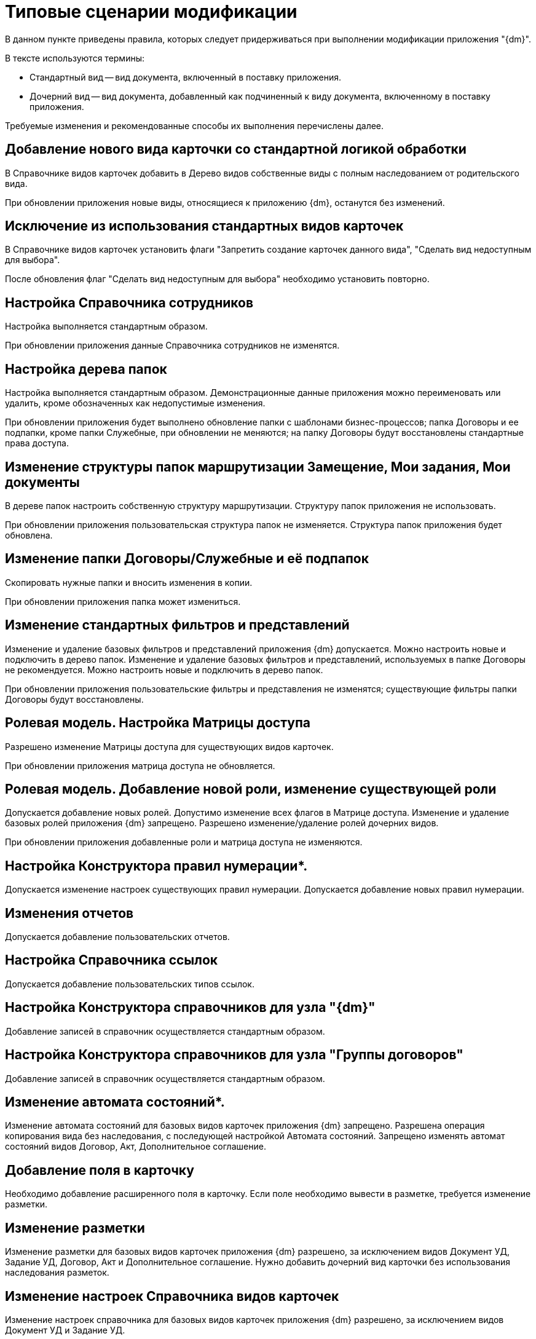 = Типовые сценарии модификации

В данном пункте приведены правила, которых следует придерживаться при выполнении модификации приложения "{dm}".

.В тексте используются термины:
* Стандартный вид -- вид документа, включенный в поставку приложения.
* Дочерний вид -- вид документа, добавленный как подчиненный к виду документа, включенному в поставку приложения.

Требуемые изменения и рекомендованные способы их выполнения перечислены далее.

== Добавление нового вида карточки со стандартной логикой обработки

В Справочнике видов карточек добавить в Дерево видов собственные виды с полным наследованием от родительского вида.

При обновлении приложения новые виды, относящиеся к приложению {dm}, останутся без изменений.

== Исключение из использования стандартных видов карточек

В Справочнике видов карточек установить флаги "Запретить создание карточек данного вида", "Сделать вид недоступным для выбора".

После обновления флаг "Сделать вид недоступным для выбора" необходимо установить повторно.

== Настройка Справочника сотрудников

Настройка выполняется стандартным образом.

При обновлении приложения данные Справочника сотрудников не изменятся.

== Настройка дерева папок

Настройка выполняется стандартным образом. Демонстрационные данные приложения можно переименовать или удалить, кроме обозначенных как недопустимые изменения.

При обновлении приложения будет выполнено обновление папки с шаблонами бизнес-процессов; папка Договоры и ее подпапки, кроме папки Служебные, при обновлении не меняются; на папку Договоры будут восстановлены стандартные права доступа.

== Изменение структуры папок маршрутизации Замещение, Мои задания, Мои документы

В дереве папок настроить собственную структуру маршрутизации. Структуру папок приложения не использовать.

При обновлении приложения пользовательская структура папок не изменяется. Структура папок приложения будет обновлена.

== Изменение папки Договоры/Служебные и её подпапок

Скопировать нужные папки и вносить изменения в копии.

При обновлении приложения папка может измениться.

== Изменение стандартных фильтров и представлений

Изменение и удаление базовых фильтров и представлений приложения {dm} допускается. Можно настроить новые и подключить в дерево папок. Изменение и удаление базовых фильтров и представлений, используемых в папке Договоры не рекомендуется. Можно настроить новые и подключить в дерево папок.

При обновлении приложения пользовательские фильтры и представления не изменятся; существующие фильтры папки Договоры будут восстановлены.

== Ролевая модель. Настройка Матрицы доступа

Разрешено изменение Матрицы доступа для существующих видов карточек.

При обновлении приложения матрица доступа не обновляется. 

== Ролевая модель. Добавление новой роли, изменение существующей роли

Допускается добавление новых ролей. Допустимо изменение всех флагов в Матрице доступа. Изменение и удаление базовых ролей приложения {dm} запрещено. Разрешено изменение/удаление ролей дочерних видов.

При обновлении приложения добавленные роли и матрица доступа не изменяются.

== Настройка Конструктора правил нумерации*.

Допускается изменение настроек существующих правил нумерации. Допускается добавление новых правил нумерации.

== Изменения отчетов

Допускается добавление пользовательских отчетов. 

== Настройка Справочника ссылок

Допускается добавление пользовательских типов ссылок.

== Настройка Конструктора справочников для узла "{dm}"

Добавление записей в справочник осуществляется стандартным образом.

== Настройка Конструктора справочников для узла "Группы договоров"

Добавление записей в справочник осуществляется стандартным образом.

== Изменение автомата состояний*.

Изменение автомата состояний для базовых видов карточек приложения {dm} запрещено. Разрешена операция копирования вида без наследования, с последующей настройкой Автомата состояний. Запрещено изменять автомат состояний видов Договор, Акт, Дополнительное соглашение.

== Добавление поля в карточку

Необходимо добавление расширенного поля в карточку. Если поле необходимо вывести в разметке, требуется изменение разметки.

== Изменение разметки

Изменение разметки для базовых видов карточек приложения {dm} разрешено, за исключением видов Документ УД, Задание УД, Договор, Акт и Дополнительное соглашение. Нужно добавить дочерний вид карточки без использования наследования разметок.

== Изменение настроек Справочника видов карточек

Изменение настроек справочника для базовых видов карточек приложения {dm} разрешено, за исключением видов Документ УД и Задание УД.

== Изменение скриптов

Изменение скриптов для видов карточек приложения {dm} разрешено, за исключением видов Документ УД, Задание УД, Договор, Акт, Дополнительное соглашение. Допускается изменение скриптов и для пользовательских видов (даже если все настройки наследуются) путем переопределения методов от родительского вида.

== Изменение маршрута согласования

Разрешены изменения маршрута согласования в видах Договор, Акт, Дополнительное соглашение. Новый маршрут может быть подключен путем добавления соответствующего режима создания стандартной карточки согласования. Демонстрационный маршрут согласования договоров, включенный в поставку, может быть отключен путем удаления соответствующего режима создания карточки согласования.
